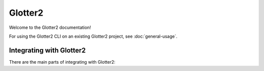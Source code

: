 ========
Glotter2
========

Welcome to the Glotter2 documentation!

For using the Glotter2 CLI on an existing Glotter2 project, see :doc:`general-usage`.

.. _integrating-with-glotter2:

Integrating with Glotter2
=========================

There are the main parts of integrating with Glotter2:

.. toctree ::
    :maxdepth: 2

    general-usage
    global-glotter2-configuration
    directory-level-configuration
    writing-tests
